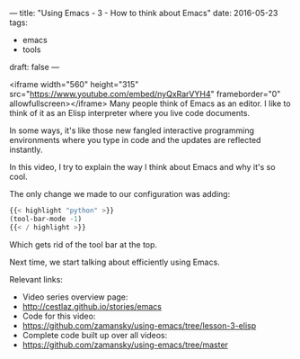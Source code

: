 ---
title: "Using Emacs - 3 - How to think about Emacs"
date: 2016-05-23
tags:
- emacs
-  tools
draft: false
---



<iframe width="560" height="315" src="https://www.youtube.com/embed/nyQxRarVYH4" frameborder="0" allowfullscreen></iframe>
Many people think of Emacs as an editor. I like to think of it as an Elisp interpreter where you live code documents.

In some ways, it's like those new fangled interactive programming environments where you type in code and the updates are reflected instantly.

In this video, I try to explain the way I think about Emacs and why it's so cool.

The only change we made to our configuration was adding:

#+BEGIN_SRC emacs-lisp :tangle n
{{< highlight "python" >}}
(tool-bar-mode -1)
{{< / highlight >}}
#+END_SRC

Which gets rid of the tool bar at the top.

Next time, we start talking about efficiently using Emacs.

Relevant links:
- Video series overview page:
- http://cestlaz.github.io/stories/emacs
- Code for this video:
- [[https://github.com/zamansky/using-emacs/tree/lesson-2-org][https://github.com/zamansky/using-emacs/tree/lesson-3-elisp]]
- Complete code built up over all videos:
- [[https://github.com/zamansky/using-emacs/tree/master][https://github.com/zamansky/using-emacs/tree/master]]

